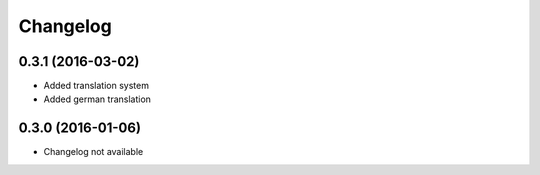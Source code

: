 =========
Changelog
=========


0.3.1 (2016-03-02)
==================

* Added translation system
* Added german translation


0.3.0 (2016-01-06)
==================

* Changelog not available
